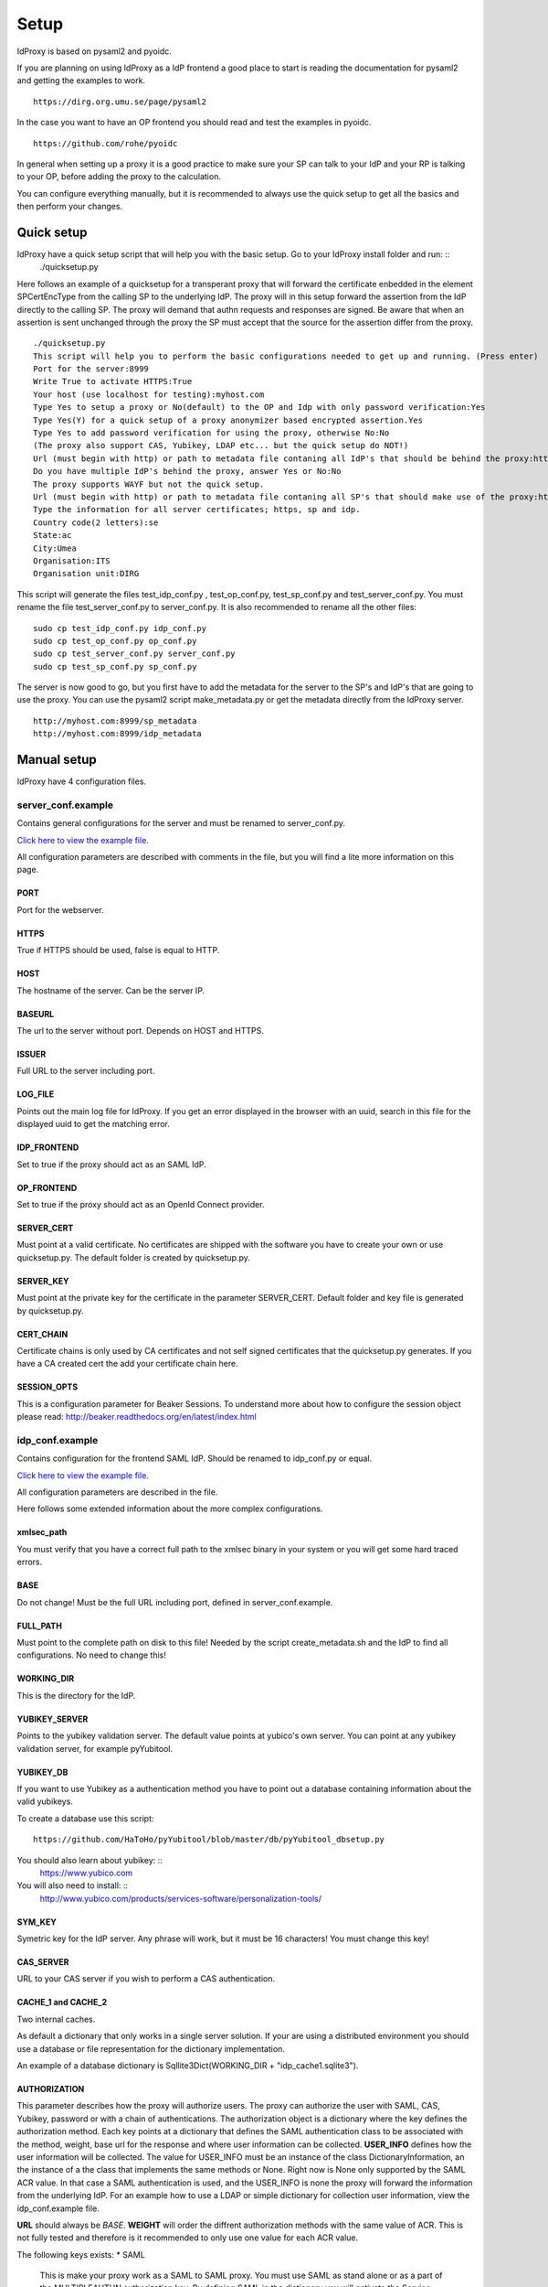 Setup
=====

IdProxy is based on pysaml2 and pyoidc.

If you are planning on using IdProxy as a IdP frontend a good place to start is reading the documentation for pysaml2
and getting the examples to work. ::

    https://dirg.org.umu.se/page/pysaml2

In the case you want to have an OP frontend you should read and test the examples in pyoidc. ::

    https://github.com/rohe/pyoidc

In general when setting up a proxy it is a good practice to make sure your SP can talk to your IdP and your RP is
talking to your OP, before adding the proxy to the calculation.

You can configure everything manually, but it is recommended to always use the quick setup to get all the basics and then perform your changes.

Quick setup
-----------

IdProxy have a quick setup script that will help you with the basic setup. Go to your IdProxy install folder and run: ::
    ./quicksetup.py

Here follows an example of a quicksetup for a transperant proxy that will forward the certificate enbedded in the
element SPCertEncType from the calling SP to the underlying IdP. The proxy will in this setup forward the assertion
from the IdP directly to the calling SP. The proxy will demand that authn requests and responses are signed.
Be aware that when an assertion is sent unchanged through the proxy the SP must accept that the source for the
assertion differ from the proxy. ::

    ./quicksetup.py
    This script will help you to perform the basic configurations needed to get up and running. (Press enter)
    Port for the server:8999
    Write True to activate HTTPS:True
    Your host (use localhost for testing):myhost.com
    Type Yes to setup a proxy or No(default) to the OP and Idp with only password verification:Yes
    Type Yes(Y) for a quick setup of a proxy anonymizer based encrypted assertion.Yes
    Type Yes to add password verification for using the proxy, otherwise No:No
    (The proxy also support CAS, Yubikey, LDAP etc... but the quick setup do NOT!)
    Url (must begin with http) or path to metadata file contaning all IdP's that should be behind the proxy:http://somehost.com/metadata
    Do you have multiple IdP's behind the proxy, answer Yes or No:No
    The proxy supports WAYF but not the quick setup.
    Url (must begin with http) or path to metadata file contaning all SP's that should make use of the proxy:http://somehost.com:8087/metadata
    Type the information for all server certificates; https, sp and idp.
    Country code(2 letters):se
    State:ac
    City:Umea
    Organisation:ITS
    Organisation unit:DIRG

This script will generate the files test_idp_conf.py , test_op_conf.py, test_sp_conf.py and test_server_conf.py.
You must rename the file test_server_conf.py to server_conf.py. It is also recommended to rename all the other files: ::

    sudo cp test_idp_conf.py idp_conf.py
    sudo cp test_op_conf.py op_conf.py
    sudo cp test_server_conf.py server_conf.py
    sudo cp test_sp_conf.py sp_conf.py

The server is now good to go, but you first have to add the metadata for the server to the SP's and IdP's that are
going to use the proxy. You can use the pysaml2 script make_metadata.py or get the metadata directly from the
IdProxy server. ::

    http://myhost.com:8999/sp_metadata
    http://myhost.com:8999/idp_metadata

Manual setup
------------
IdProxy have 4 configuration files.

server_conf.example
^^^^^^^^^^^^^^^^^^^
Contains general configurations for the server and must be renamed to server_conf.py.

`Click here to view the example file. <https://github.com/its-dirg/IdProxy/blob/master/server_conf.example>`_

All configuration parameters are described with comments in the file, but you will find a lite more
information on this page.

PORT
""""
Port for the webserver.

HTTPS
"""""
True if HTTPS should be used, false is equal to HTTP.

HOST
""""
The hostname of the server. Can be the server IP.

BASEURL
"""""""
The url to the server without port. Depends on HOST and HTTPS.

ISSUER
""""""
Full URL to the server including port.

LOG_FILE
""""""""
Points out the main log file for IdProxy. If you get an error displayed in the browser with an uuid, search in this
file for the displayed uuid to get the matching error.

IDP_FRONTEND
""""""""""""
Set to true if the proxy should act as an SAML IdP.

OP_FRONTEND
"""""""""""
Set to true if the proxy should act as an OpenId Connect provider.

SERVER_CERT
"""""""""""
Must point at a valid certificate. No certificates are shipped with the software you have to create your own or use
quicksetup.py. The default folder is created by quicksetup.py.

SERVER_KEY
""""""""""
Must point at the private key for the certificate in the parameter SERVER_CERT. Default folder and key file is
generated by quicksetup.py.

CERT_CHAIN
""""""""""
Certificate chains is only used by CA certificates and not self signed certificates that the quicksetup.py generates.
If you have a CA created cert the add your certificate chain here.

SESSION_OPTS
""""""""""""
This is a configuration parameter for Beaker Sessions. To understand more about how to configure the session object
please read:
http://beaker.readthedocs.org/en/latest/index.html

idp_conf.example
^^^^^^^^^^^^^^^^
Contains configuration for the frontend SAML IdP. Should be renamed to idp_conf.py or equal.

`Click here to view the example file. <https://github.com/its-dirg/IdProxy/blob/master/idp_conf.example>`_

All configuration parameters are described in the file.

Here follows some extended information about the more complex configurations.

xmlsec_path
"""""""""""
You must verify that you have a correct full path to the xmlsec binary in your system or you will get some hard traced
errors.

BASE
""""
Do not change! Must be the full URL including port, defined in server_conf.example.

FULL_PATH
"""""""""
Must point to the complete path on disk to this file! Needed by the script create_metadata.sh and the IdP to find all
configurations. No need to change this!

WORKING_DIR
"""""""""""
This is the directory for the IdP.

YUBIKEY_SERVER
""""""""""""""
Points to the yubikey validation server. The default value points at yubico's own server. You can point at any yubikey
validation server, for example pyYubitool.

YUBIKEY_DB
""""""""""
If you want to use Yubikey as a authentication method you have to point out a database containing information about
the valid yubikeys.

To create a database use this script: ::

    https://github.com/HaToHo/pyYubitool/blob/master/db/pyYubitool_dbsetup.py

You should also learn about yubikey: ::
    https://www.yubico.com

You will also need to install: ::
    http://www.yubico.com/products/services-software/personalization-tools/

SYM_KEY
"""""""
Symetric key for the IdP server. Any phrase will work, but it must be 16 characters! You must change this key!

CAS_SERVER
""""""""""
URL to your CAS server if you wish to perform a CAS authentication.

CACHE_1 and CACHE_2
"""""""""""""""""""
Two internal caches.

As default a dictionary that only works in a single server solution. If your are using a distributed environment you
should use a database or file representation for the dictionary implementation.

An example of a database dictionary is Sqllite3Dict(WORKING_DIR + "idp_cache1.sqlite3").

AUTHORIZATION
"""""""""""""
This parameter describes how the proxy will authorize users. The proxy can authorize the user with SAML, CAS, Yubikey,
password or with a chain of authentications. The authorization object is a dictionary where the key defines the
authorization method. Each key points at a dictionary that defines the SAML authentication class to be associated
with the method, weight, base url for the response and where user information can be collected.
**USER_INFO** defines how the user information will be collected. The value for USER_INFO must be an instance of the
class DictionaryInformation, an the instance of a the class that implements the same methods or None. Right now is None
only supported by the SAML ACR value. In that case a SAML authentication is used, and the USER_INFO is none the proxy
will forward the information from the underlying IdP. For an example how to use a LDAP or simple dictionary for
collection user information, view the idp_conf.example file.

**URL** should always be `BASE`. **WEIGHT** will order the diffrent authorization methods with the same value of ACR.
This is not fully tested and therefore is it recommended to only use one value for each ACR value.

The following keys exists:
* SAML
    This is make your proxy work as a SAML to SAML proxy. You must use SAML as stand alone or as a part of the
    MULTIPLEAUTHN authorization key. By defining SAML in the dictionary you will activate the Service Provider
    configured in the sp_conf.example file.
* CAS
    This will make your proxy work as a SAML to CAS proxy. For this authorization to work you must have a correct value
    in the CAS_SERVER parameter.
* YUBIKEY
    Will use username/yubikey for authorization with out any proxy functionality. YUBIKEY_SERVER och YUBIKEY_DB must
    be configured.
* PASSWORD
    Will use username/password for authorization with out any proxy functionality.
* PASSWORD_YUBIKEY
    Will use username/yubikey/password for authorization with out any proxy functionality.
* MULTIPLEAUTHN
    If you want to add yubikey authorization to your CAS or SAML IdP server you can use MULTIPLEAUTHN or just create an
    SAML to CAS to SAML proxy. This key contains one additional parameter in the sub dictionary; AUTHNLIST. ::
        "AUTHNLIST": [
        {"ACR": "PASSWORD_YUBIKEY"},
        {"ACR": "CAS"},
        {"ACR": "SAML"}
        ]
    You list all authorizations that should take place when calling the proxy and the order matters.
    In the example above the user will have to login with username/yubike/password, then be authenticated at a
    CAS server and an designated IdP. You should always have SAML last in the list, to retrive the user information
    from the IdP. The last value in the list is always used to determine how the information about the user is
    collected.

COPYSPCERT
""""""""""
True if you want to copy the certificate from the calling SP and add it to the call to the underlying SAML IdP.
The authn request from the proxy to an underlying IdP cannot be signed if this value is true!
Only useful if SAML authorization is activated.

COPYSPKEY
"""""""""
True if you want to copy the encryption certificate from the calling SP and add it to the call to the underlying SAML
IdP. Only useful if SAML authorization is activated.

USERS
"""""
User database as a dictionary. These are the keys and values returned in the assertion if no underlying IdP is used.
You can use a database instead as long as it has a dictionary interface, like Sqllite3Dict and that you have the
same structure of the database as the dictionary in the example.

EXTRA
"""""
Extra information about the user.

PASSWD
""""""
Username as key and password as value. This dictionary is used for username/password validations.
You can use a database instead as long as it has a dictionary interface, like Sqllite3Dict and that you have the
same structure of the database as the dictionary in the example.

CONFIG
""""""
This is a pysaml2 configuration dictionary and you should read the pysaml2 documentation to understand it.

https://dirg.org.umu.se/page/pysaml2

I will give some hints on good to know parameters.

Here follows some configurations that can be used directly in the config dictionary:

* Only use keys in metadata
    True if the metadata specified certificates for signatures always must be used.
    False if the metadata specified certificates for signatures is prefered,
    but it is also allowed to use the signature certificates in the authn request. ::

    "only_use_keys_in_metadata": False,

* Generate certificates for signature
    To generate certificates for signatures for each call you have to add keys for generate_cert_info,
    tmp_key_file and tmp_cert_file. You can add a generation algorithm in the cert_handler_extra_class parameter,
    or use key_file and cert_file as root certificates. key_file and cert_file must always point at a valid certificate
    and key pair. If cert_handler_extra_class is None the key_file and cert_file will be used as root certificates
    for generating new certificates. If you want to apply your own algorithm to generate new certificates you should
    extend the class CertHandlerExtra in pysaml2. The cert_handler_extra_class must then point at an instance of your
    class. The settings must be inserted on the same place as you find the comment #CERT_GENERATION in the
    idp_conf.example file. ::

        "cert_handler_extra_class": None,
        "generate_cert_info": {
            "cn": BASE,
            "country_code": "se",
            "state": "ac",
            "city": "Umea",
            "organization": "ITS Umea University",
            "organization_unit": "DIRG"
        },
        "tmp_key_file": WORKING_DIR + "idp_cert/tmp_mykey.pem",
        "tmp_cert_file": WORKING_DIR + "idp_cert/tmp_mycert.pem",
        "validate_certificate": True,

* Signing the authn response.
    If you want your IdP to sign the authn request response. You can add sign_response to your idp configuration. ::

    "sign_response": True

* Enrtypt assertion.
    If you want the proxy to encrypt the assertion, you can add encrypt_assertion to the idp configuration.
    This will have no effect if COPY_ASSERTION = True for the proxy SP configuration. ::

    "encrypt_assertion": True,

sp_conf.example
^^^^^^^^^^^^^^^^

`Click here to view the example file. <https://github.com/its-dirg/IdProxy/blob/master/sp_conf.example>`_

All configuration parameters are described in the file.

Here follows some extended information about the more complex configurations.

xmlsec_path
"""""""""""
You must verify that you have a correct full path to the xmlsec binary in your system or you will get some hard traced
errors.

DISCOSRV
""""""""
Url to a discovery server for SAML. None implies not using one.

WAYF
""""
Url to a wayf for SAML. None implies not using one.

PORT
""""
Port for the webserver. Must be same as server_conf.example.

HTTPS
"""""
True if HTTPS should be used, false is equal to HTTP. Must be same as server_conf.example.

HOST
""""
The hostname of the server. Can be the server IP. Must be same as server_conf.example.

BASEURL
"""""""
The url to the server without port. Depends on HOST and HTTPS. Must be same as server_conf.example.

ISSUER
""""""
Full URL to the server including port. Must be same as server_conf.example.

BASE
""""
Full URL to the server including port.

DISCOENDPOINT
"""""""""""""
This is the url where the Service Provider expects to get the response from the discovery server.
There is no need to change this value.

SPVERIFYBASE
""""""""""""
The base url for the SP at the server.

SPVERIFYBASEIDP
"""""""""""""""
The base url for verification of the response from a IdP.

ASCREDIRECT
"""""""""""
The BASE url where the Idp performs the redirect after a authn request from the SP.
For the cookies to work do not use subfolders.

ASCPOST
"""""""
The BASE url where the Idp performs a post after a authn request from the SP.
For the cookies to work do not use subfolders.

ASCVERIFYPOSTLIST
"""""""""""""""""
Regual expression to match a post from Idp to SP.

ASCVERIFYREDIRECTLIST
"""""""""""""""""""""
Regual expression to match a redirect from Idp to SP.

FULL_PATH
"""""""""
Must point to the complete path on disk to this file!
Needed by the script create_metadata.sh and the SP to find all configurations.
No need to change this!

WORKING_DIR
"""""""""""
This is the directory for the SP.

CACHE
"""""
A shared server cache for the IdP. The cache expects a dictionary, but you can use a database by implementing the
dictionary interface.

COPY_ASSERTION
""""""""""""""
Set this value to true if you want to copy the assertion from the IdP to the SP without any changes by the proxy.
For example if the assertion is encrypted with a key that from the SP you have to copy the complete assertion.
This is a special case and the normal value is false!
If you copy the assertion the SP must be aware that the assertion will not contain the same destination information as
the response.

CERT_TIMEOUT
""""""""""""
The amount of time in minutes an SP cert will be saved in the cache.

ANONYMIZE
"""""""""
True if you want to anonymize the assertion. If COPY_ASSERTION is true this flag is of no use.

ANONYMIZE_SALT
""""""""""""""
This salt is the key to perform a more secure anonymize service.
YOU SHOULD NEVER USE THE DEFAULT VALUE! Please change this!

OPENID2SAMLMAP
""""""""""""""
This is a map for Open Id connect to Saml2. The proxy will give the same response for OAuth2.

CONFIG
""""""
Traditional pysaml2 configuration for a SP. View more documentation for pysaml2.

https://dirg.org.umu.se/page/pysaml2


Here follows some parameters that are good to know for the proxy.

* Sign the reqeust from the proxy SP.
    Add the authn_request_signed parameter to the sp configuration to sign the authn request from the proxy sp. ::

        "authn_requests_signed": "true",

* Demand that the assertion from the IdP is signed.
    Add the want_assertions_signed parameter to the sp configuration to make the proxy reject all assertions that are
    not signed. ::

        "want_assertions_signed": "true",

* Demand that the response from the IdP is signed.
    Add the want_response_signed parameter to the sp configuration to make the proxy reject all responses that are not
    not signed. ::

        "want_response_signed": "true",

VALID_ATTRIBUTE_RESPONSE
""""""""""""""""""""""""
A dictionary that contains SAML response attributes that must be returned from the IdP for the user to be authenticated.
The value for the key should be None if all values are allowed, or a list of strings containing the approved values to be
returned. Set VALID_ATTRIBUTE_RESPONSE to None if it should not be used.

Example::

    VALID_ATTRIBUTE_RESPONSE = {
        "eduPersonAffiliation": ["student"]
    }

ATTRIBUTE_WHITELIST
"""""""""""""""""""
A dictionary where the keys are all the SAML attributes that may be returned by the proxy front end. The value for
the key represents what a attibute value must contain to be valid. If the key value is none all attribute values are
valid.
Set VALID_ATTRIBUTE_RESPONSE to None if all attributes from the underlying IdP should be returned.

Example::

    ATTRIBUTE_WHITELIST = {
        "eduPersonScopedAffiliation": ["student"]
    }

op_conf.example
^^^^^^^^^^^^^^^^

`Click here to view the example file. <https://github.com/its-dirg/IdProxy/blob/master/op_conf.example>`_

All configuration parameters are described in the file.

Here follows some extended information about the more complex configurations.

PORT
""""
Port for the webserver. Must be same as server_conf.example.

HTTPS
"""""
True if HTTPS should be used, false is equal to HTTP. Must be same as server_conf.example.

HOST
""""
The hostname of the server. Can be the server IP. Must be same as server_conf.example.

BASEURL
"""""""
The url to the server without port. Depends on HOST and HTTPS. Must be same as server_conf.example.

ISSUER
""""""
Full URL to the server including port. Must be same as server_conf.example.

CAS_SERVER
""""""""""
URL to your CAS server if you wish to perform a CAS authentication.

CAS_SERVICE_URL
"""""""""""""""
The response URL to this server from the CAS server. No need to change the value.

AUTHORIZATION
"""""""""""""
This parameter describes how the proxy will authorize users. The proxy can authorize the user with SAML, CAS, Yubikey,
password or with a chain of authentications. The authorization object is a dictionary where the key defines the
authorization method. Each key points at a dictionary that defines the acr value for the authentication method, weight,
base url for the response and where user information can be collected.

| Example:
::

    AUTHORIZATION = {
        "SAML": {"ACR": "SAML", "WEIGHT": 3, "URL": ISSUER, "USER_INFO": "SAML"},
        "CAS": {"ACR": "CAS", "WEIGHT": 2, "URL": ISSUER, "USER_INFO": "LDAP"},
        "YUBIKEY": {"ACR": "YUBIKEY", "WEIGHT": 1, "URL": ISSUER, "USER_INFO": "SIMPLE"},
        "PASSWORD": {"ACR": "PASSWORD", "WEIGHT": 1, "URL": ISSUER, "USER_INFO": "SIMPLE"},
        "PASSWORD_YUBIKEY": {"ACR": "PASSWORD_YUBIKEY", "WEIGHT": 1, "URL": ISSUER, "USER_INFO": "SIMPLE"},
        "MULTIPLEAUTHN": {
            "ACR": "MultipleAuthnTest",
            "WEIGHT": 4,
            "URL": ISSUER,
            "USER_INFO": "SAML",
            "AUTHNLIST": [
                {"ACR": "PASSWORD"},
                {"ACR": "CAS"},
               {"ACR": "SAML"}
            ]

        }
    }


The following authorization keys exists:
* SAML
    This is make your proxy work as a OP to SAML proxy. You must use SAML as stand alone or as a part of the
    MULTIPLEAUTHN authorization key. By defining SAML in the dictionary you will activate the Service Provider
    configured in the sp_conf.example file.
* CAS
    This will make your proxy work as a SAML to CAS proxy. For this authorization to work you must have a correct value
    in the CAS_SERVER parameter.
* YUBIKEY
    Will use username/yubikey for authorization without any proxy functionality. YUBIKEY_SERVER och YUBIKEY_DB must
    be configured.
* PASSWORD
    Will use username/password for authorization with out any proxy functionality.
* PASSWORD_YUBIKEY
    Will use username/yubikey/password for authorization with out any proxy functionality.
* MULTIPLEAUTHN
    If you want to add yubikey authorization to your CAS or SAML IdP server you can use MULTIPLEAUTHN or just create an
    OP to CAS to SAML proxy. This key contains one additional parameter in the sub dictionary; AUTHNLIST. ::
        "AUTHNLIST": [
        {"ACR": "PASSWORD_YUBIKEY"},
        {"ACR": "CAS"},
        {"ACR": "SAML"}
        ]
    You list all authorizations that should take place when calling the proxy and the order matters.
    In the example above the user will have to login with username/yubike/password, then be authenticated at a
    CAS server and an designated IdP. You should always have SAML last in the list, to retrive the user information
    from the IdP.
| WEIGHT defines the weight between the authentication methods.
| URL used internally to define the URL that handles the authentication method. Just leave it with ISSUER.
| The following USER_INFO values can be used:
* SAML
    Only useful for acr value SAML. User information is collected from the underlying IdP.
* LDAP
    User information is collected from a LDAP server. LDAP and LDAP_EXTRAVALIDATION must be configured correctly.
* SIMPLE
    User infromation is collected from the dictionary defined in the configuration parameter USERDB.


FULL_PATH
"""""""""
Must point to the complete path on disk to this file! No need to change this!

WORKING_DIR
"""""""""""
Must point to the complete path on disk to this file and end with a slash.

OP_CACHE_1 and OP_CACHE_2
"""""""""""""""""""""""""
Two internal caches.

As default a dictionary that only works in a single server solution. If your are using a distributed environment you
should use a database or file representation for the dictionary implementation.

An example of a database dictionary is Sqllite3Dict(WORKING_DIR + "idp_cache1.sqlite3").

YUBIKEY_SERVER
""""""""""""""
Points to the yubikey validation server. The default value points at yubico's own server. You can point at any yubikey
validation server, for example pyYubitool.

YUBIKEY_DB
""""""""""
If you want to use Yubikey as a authentication method you have to point out a database containing information about
the valid yubikeys.

To create a database use this script: ::

    https://github.com/HaToHo/pyYubitool/blob/master/db/pyYubitool_dbsetup.py

You should also learn about yubikey: ::
    https://www.yubico.com

You will also need to install: ::
    http://www.yubico.com/products/services-software/personalization-tools/

AUTHORIZATIONPAGE_PASSWORD
""""""""""""""""""""""""""
The page in mako/htdocs that will handle user/password login.

AUTHORIZATIONPAGE_YUBIKEY
"""""""""""""""""""""""""
The page in mako/htdocs that will handle user/yubikey login.

AUTHORIZATIONPAGE_PASSWORD_YUBIKEY
""""""""""""""""""""""""""""""""""
The page in mako/htdocs that will handle user/password/yubikey login.

SYM_KEY
"""""""
Symetric key for the OP server. Any phrase will work, but it must be 16 characters! You must change this key!

LOG_FILE
""""""""
Filename for OP server log.

COOKIENAME
""""""""""
The pyoidc based op server uses cookies to maintain a session. This is is the name of that cookie.

COOKIETTL
"""""""""
Time to live for the cookie.

OP_PRIVATE_KEYS
"""""""""""""""
Private RSA key for the provider. ::

    OP_PRIVATE_KEYS = {
        "rsa": {
            #Your RSA PEM PRIVATE KEY
            "key": "opKeys/localhost.key",
            #enc = Encryption and sig = Signature
            "usage": ["enc", "sig"]
        }
    }

OP_PUBLIC_KEYS
""""""""""""""
Path for the public RSA key for the provider. You can use certgeneration.py to provide you with a correct file.
For more information read: http://openid.net/specs/draft-jones-json-web-key-03.html

LDAP
""""
Configuration for your LDAP server. ::

    LDAP = {
        "uri": "ldap://my.ldap.com",
        "base": "dc=umu, dc=se",
        "filter_pattern": "(uid=%s)",
        "user": "",
        "passwd": "",
        "attr": ["eduPersonScopedAffiliation", "eduPersonAffiliation"],
    }

LDAP_EXTRAVALIDATION
""""""""""""""""""""
Verifies the result in one or more attributes.

| For example:
::

    LDAP_EXTRAVALIDATION = {
        "verify_attr": "eduPersonAffiliation",
        "verify_attr_valid": ['employee', 'staff', 'student']
    }

Verifies that eduPersonAffiliation contains one of the values employee, staff or student.

PASSWD
""""""
Username as key and password as value. This dictionary is used for username/password validations.
You can use a database instead as long as it has a dictionary interface, like Sqllite3Dict and that you have the
same structure of the database as the dictionary in the example.

USERDB
""""""
User database as a dictionary. These are the keys and values returned from the OP the RP.
You can use a database instead as long as it has a dictionary interface, like Sqllite3Dict and that you have the
same structure of the database as the dictionary in the example.



